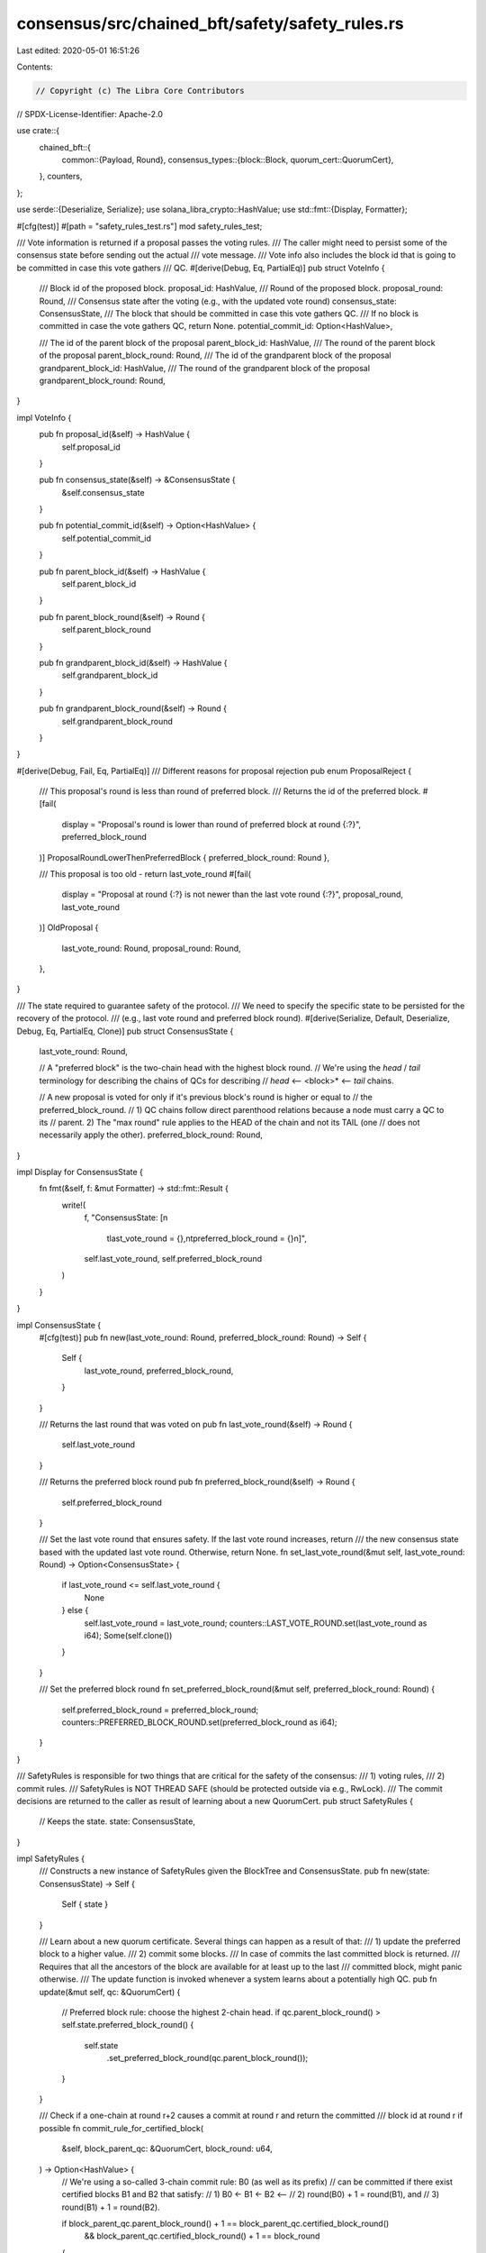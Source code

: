consensus/src/chained_bft/safety/safety_rules.rs
================================================

Last edited: 2020-05-01 16:51:26

Contents:

.. code-block:: rs

    // Copyright (c) The Libra Core Contributors
// SPDX-License-Identifier: Apache-2.0

use crate::{
    chained_bft::{
        common::{Payload, Round},
        consensus_types::{block::Block, quorum_cert::QuorumCert},
    },
    counters,
};

use serde::{Deserialize, Serialize};
use solana_libra_crypto::HashValue;
use std::fmt::{Display, Formatter};

#[cfg(test)]
#[path = "safety_rules_test.rs"]
mod safety_rules_test;

/// Vote information is returned if a proposal passes the voting rules.
/// The caller might need to persist some of the consensus state before sending out the actual
/// vote message.
/// Vote info also includes the block id that is going to be committed in case this vote gathers
/// QC.
#[derive(Debug, Eq, PartialEq)]
pub struct VoteInfo {
    /// Block id of the proposed block.
    proposal_id: HashValue,
    /// Round of the proposed block.
    proposal_round: Round,
    /// Consensus state after the voting (e.g., with the updated vote round)
    consensus_state: ConsensusState,
    /// The block that should be committed in case this vote gathers QC.
    /// If no block is committed in case the vote gathers QC, return None.
    potential_commit_id: Option<HashValue>,

    /// The id of the parent block of the proposal
    parent_block_id: HashValue,
    /// The round of the parent block of the proposal
    parent_block_round: Round,
    /// The id of the grandparent block of the proposal
    grandparent_block_id: HashValue,
    /// The round of the grandparent block of the proposal
    grandparent_block_round: Round,
}

impl VoteInfo {
    pub fn proposal_id(&self) -> HashValue {
        self.proposal_id
    }

    pub fn consensus_state(&self) -> &ConsensusState {
        &self.consensus_state
    }

    pub fn potential_commit_id(&self) -> Option<HashValue> {
        self.potential_commit_id
    }

    pub fn parent_block_id(&self) -> HashValue {
        self.parent_block_id
    }

    pub fn parent_block_round(&self) -> Round {
        self.parent_block_round
    }

    pub fn grandparent_block_id(&self) -> HashValue {
        self.grandparent_block_id
    }

    pub fn grandparent_block_round(&self) -> Round {
        self.grandparent_block_round
    }
}

#[derive(Debug, Fail, Eq, PartialEq)]
/// Different reasons for proposal rejection
pub enum ProposalReject {
    /// This proposal's round is less than round of preferred block.
    /// Returns the id of the preferred block.
    #[fail(
        display = "Proposal's round is lower than round of preferred block at round {:?}",
        preferred_block_round
    )]
    ProposalRoundLowerThenPreferredBlock { preferred_block_round: Round },

    /// This proposal is too old - return last_vote_round
    #[fail(
        display = "Proposal at round {:?} is not newer than the last vote round {:?}",
        proposal_round, last_vote_round
    )]
    OldProposal {
        last_vote_round: Round,
        proposal_round: Round,
    },
}

/// The state required to guarantee safety of the protocol.
/// We need to specify the specific state to be persisted for the recovery of the protocol.
/// (e.g., last vote round and preferred block round).
#[derive(Serialize, Default, Deserialize, Debug, Eq, PartialEq, Clone)]
pub struct ConsensusState {
    last_vote_round: Round,

    // A "preferred block" is the two-chain head with the highest block round.
    // We're using the `head` / `tail` terminology for describing the chains of QCs for describing
    // `head` <-- <block>* <-- `tail` chains.

    // A new proposal is voted for only if it's previous block's round is higher or equal to
    // the preferred_block_round.
    // 1) QC chains follow direct parenthood relations because a node must carry a QC to its
    // parent. 2) The "max round" rule applies to the HEAD of the chain and not its TAIL (one
    // does not necessarily apply the other).
    preferred_block_round: Round,
}

impl Display for ConsensusState {
    fn fmt(&self, f: &mut Formatter) -> std::fmt::Result {
        write!(
            f,
            "ConsensusState: [\n\
             \tlast_vote_round = {},\n\
             \tpreferred_block_round = {}\n\
             ]",
            self.last_vote_round, self.preferred_block_round
        )
    }
}

impl ConsensusState {
    #[cfg(test)]
    pub fn new(last_vote_round: Round, preferred_block_round: Round) -> Self {
        Self {
            last_vote_round,
            preferred_block_round,
        }
    }

    /// Returns the last round that was voted on
    pub fn last_vote_round(&self) -> Round {
        self.last_vote_round
    }

    /// Returns the preferred block round
    pub fn preferred_block_round(&self) -> Round {
        self.preferred_block_round
    }

    /// Set the last vote round that ensures safety.  If the last vote round increases, return
    /// the new consensus state based with the updated last vote round.  Otherwise, return None.
    fn set_last_vote_round(&mut self, last_vote_round: Round) -> Option<ConsensusState> {
        if last_vote_round <= self.last_vote_round {
            None
        } else {
            self.last_vote_round = last_vote_round;
            counters::LAST_VOTE_ROUND.set(last_vote_round as i64);
            Some(self.clone())
        }
    }

    /// Set the preferred block round
    fn set_preferred_block_round(&mut self, preferred_block_round: Round) {
        self.preferred_block_round = preferred_block_round;
        counters::PREFERRED_BLOCK_ROUND.set(preferred_block_round as i64);
    }
}

/// SafetyRules is responsible for two things that are critical for the safety of the consensus:
/// 1) voting rules,
/// 2) commit rules.
/// SafetyRules is NOT THREAD SAFE (should be protected outside via e.g., RwLock).
/// The commit decisions are returned to the caller as result of learning about a new QuorumCert.
pub struct SafetyRules {
    // Keeps the state.
    state: ConsensusState,
}

impl SafetyRules {
    /// Constructs a new instance of SafetyRules given the BlockTree and ConsensusState.
    pub fn new(state: ConsensusState) -> Self {
        Self { state }
    }

    /// Learn about a new quorum certificate. Several things can happen as a result of that:
    /// 1) update the preferred block to a higher value.
    /// 2) commit some blocks.
    /// In case of commits the last committed block is returned.
    /// Requires that all the ancestors of the block are available for at least up to the last
    /// committed block, might panic otherwise.
    /// The update function is invoked whenever a system learns about a potentially high QC.
    pub fn update(&mut self, qc: &QuorumCert) {
        // Preferred block rule: choose the highest 2-chain head.
        if qc.parent_block_round() > self.state.preferred_block_round() {
            self.state
                .set_preferred_block_round(qc.parent_block_round());
        }
    }

    /// Check if a one-chain at round r+2 causes a commit at round r and return the committed
    /// block id at round r if possible
    fn commit_rule_for_certified_block(
        &self,
        block_parent_qc: &QuorumCert,
        block_round: u64,
    ) -> Option<HashValue> {
        // We're using a so-called 3-chain commit rule: B0 (as well as its prefix)
        // can be committed if there exist certified blocks B1 and B2 that satisfy:
        // 1) B0 <- B1 <- B2 <--
        // 2) round(B0) + 1 = round(B1), and
        // 3) round(B1) + 1 = round(B2).

        if block_parent_qc.parent_block_round() + 1 == block_parent_qc.certified_block_round()
            && block_parent_qc.certified_block_round() + 1 == block_round
        {
            return Some(block_parent_qc.parent_block_id());
        }
        None
    }

    /// Return the new state if the voting round was increased, otherwise ignore.  Increasing the
    /// last vote round is always safe, but can affect liveness and must be increasing
    /// to protect safety.
    pub fn increase_last_vote_round(&mut self, round: Round) -> Option<ConsensusState> {
        self.state.set_last_vote_round(round)
    }

    /// Clones the up-to-date state of consensus (for monitoring / debugging purposes)
    pub fn consensus_state(&self) -> ConsensusState {
        self.state.clone()
    }

    /// Attempts to vote for a given proposal following the voting rules.
    /// The returned value is then going to be used for either sending the vote or doing nothing.
    /// In case of a vote a cloned consensus state is returned (to be persisted before the vote is
    /// sent).
    /// Requires that all the ancestors of the block are available for at least up to the last
    /// committed block, might panic otherwise.
    pub fn voting_rule<T: Payload>(
        &mut self,
        proposed_block: &Block<T>,
    ) -> Result<VoteInfo, ProposalReject> {
        if proposed_block.round() <= self.state.last_vote_round() {
            return Err(ProposalReject::OldProposal {
                proposal_round: proposed_block.round(),
                last_vote_round: self.state.last_vote_round(),
            });
        }

        let respects_preferred_block = proposed_block.quorum_cert().certified_block_round()
            >= self.state.preferred_block_round();
        if respects_preferred_block {
            self.state.set_last_vote_round(proposed_block.round());

            // If the vote for the given proposal is gathered into QC, then this QC might eventually
            // commit another block following the rules defined in
            // `commit_rule_for_certified_block()` function.
            let potential_commit_id = self.commit_rule_for_certified_block(
                proposed_block.quorum_cert(),
                proposed_block.round(),
            );

            Ok(VoteInfo {
                proposal_id: proposed_block.id(),
                proposal_round: proposed_block.round(),
                consensus_state: self.state.clone(),
                potential_commit_id,
                parent_block_id: proposed_block.quorum_cert().certified_block_id(),
                parent_block_round: proposed_block.quorum_cert().certified_block_round(),
                grandparent_block_id: proposed_block.quorum_cert().parent_block_id(),
                grandparent_block_round: proposed_block.quorum_cert().parent_block_round(),
            })
        } else {
            Err(ProposalReject::ProposalRoundLowerThenPreferredBlock {
                preferred_block_round: self.state.preferred_block_round(),
            })
        }
    }
}


